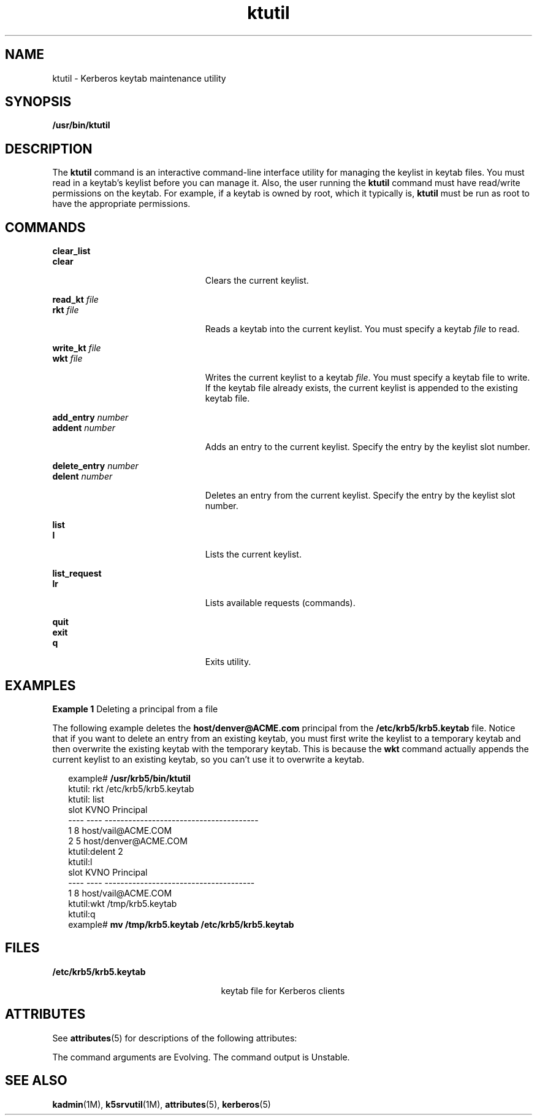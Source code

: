 '\" te
.\" Copyright 1987, 1989 by the Student Information Processing Board of the
.\" Massachusetts Institute of Technology. For copying and distribution
.\" information, please see the file kerberosv5/mit-sipb-copyright.h.
.\" Portions Copyright (c) 2006, Sun Microsystems, Inc.  All Rights Reserved
.\" Copyright (c) 2012-2013, J. Schilling
.\" Copyright (c) 2013, Andreas Roehler
.\" CDDL HEADER START
.\"
.\" The contents of this file are subject to the terms of the
.\" Common Development and Distribution License ("CDDL"), version 1.0.
.\" You may only use this file in accordance with the terms of version
.\" 1.0 of the CDDL.
.\"
.\" A full copy of the text of the CDDL should have accompanied this
.\" source.  A copy of the CDDL is also available via the Internet at
.\" http://www.opensource.org/licenses/cddl1.txt
.\"
.\" When distributing Covered Code, include this CDDL HEADER in each
.\" file and include the License file at usr/src/OPENSOLARIS.LICENSE.
.\" If applicable, add the following below this CDDL HEADER, with the
.\" fields enclosed by brackets "[]" replaced with your own identifying
.\" information: Portions Copyright [yyyy] [name of copyright owner]
.\"
.\" CDDL HEADER END
.TH ktutil 1 "16 Nov 2006" "SunOS 5.11" "User Commands"
.SH NAME
ktutil \- Kerberos keytab maintenance utility
.SH SYNOPSIS
.LP
.nf
\fB/usr/bin/ktutil\fR
.fi

.SH DESCRIPTION
.sp
.LP
The
.B ktutil
command is an interactive command-line interface utility
for managing  the keylist in keytab files. You must read in a keytab's
keylist before you can manage it. Also, the user running the
.B ktutil
command must have read/write permissions on the keytab. For example, if a
keytab is owned by root, which it typically is,
.B ktutil
must be run as
root to have the appropriate permissions.
.SH COMMANDS
.sp
.ne 2
.mk
.na
.B clear_list
.ad
.br
.na
.B clear
.ad
.RS 23n
.rt
Clears the current keylist.
.RE

.sp
.ne 2
.mk
.na
.B read_kt
.I file
.ad
.br
.na
.B rkt
.I file
.ad
.RS 23n
.rt
Reads a keytab into the current keylist. You must specify a keytab
.I file
to read.
.RE

.sp
.ne 2
.mk
.na
.B write_kt
.I file
.ad
.br
.na
.B wkt
.I file
.ad
.RS 23n
.rt
Writes the current keylist to a keytab
.IR file .
You must specify a
keytab file to write. If the keytab file already exists, the current keylist
is appended to the existing keytab file.
.RE

.sp
.ne 2
.mk
.na
.B add_entry
.I number
.ad
.br
.na
.B addent
.I number
.ad
.RS 23n
.rt
Adds an entry to the current keylist. Specify the entry by the keylist slot
number.
.RE

.sp
.ne 2
.mk
.na
.B delete_entry
.I number
.ad
.br
.na
.B delent
.I number
.ad
.RS 23n
.rt
Deletes an entry from the current keylist. Specify the entry by the keylist
slot number.
.RE

.sp
.ne 2
.mk
.na
.B list
.ad
.br
.na
.B l
.ad
.RS 23n
.rt
Lists the current keylist.
.RE

.sp
.ne 2
.mk
.na
.B list_request
.ad
.br
.na
.B lr
.ad
.RS 23n
.rt
Lists available requests (commands).
.RE

.sp
.ne 2
.mk
.na
.B quit
.ad
.br
.na
.B exit
.ad
.br
.na
.B q
.ad
.RS 23n
.rt
Exits utility.
.RE

.SH EXAMPLES
.LP
.B Example 1
Deleting a principal from a file
.sp
.LP
The following example deletes the
.B host/denver@ACME.com
principal from
the
.B /etc/krb5/krb5.keytab
file. Notice that if you want to delete an
entry from an existing keytab, you must first write the keylist to a
temporary keytab and then overwrite the existing keytab with the temporary
keytab. This is because the
.B wkt
command actually appends the current
keylist to an existing keytab, so you can't use it to overwrite a keytab.

.sp
.in +2
.nf
example# \fB/usr/krb5/bin/ktutil\fR
    ktutil: rkt /etc/krb5/krb5.keytab
    ktutil: list
slot KVNO Principal
---- ---- ---------------------------------------
   1    8 host/vail@ACME.COM
   2    5 host/denver@ACME.COM
    ktutil:delent 2
    ktutil:l
slot KVNO Principal
---- ---- --------------------------------------
   1    8 host/vail@ACME.COM
    ktutil:wkt /tmp/krb5.keytab
    ktutil:q
example# \fBmv /tmp/krb5.keytab /etc/krb5/krb5.keytab\fR
.fi
.in -2
.sp

.SH FILES
.sp
.ne 2
.mk
.na
.B /etc/krb5/krb5.keytab
.ad
.RS 25n
.rt
keytab file for Kerberos clients
.RE

.SH ATTRIBUTES
.sp
.LP
See
.BR attributes (5)
for descriptions of the following attributes:
.sp

.sp
.TS
tab() box;
cw(2.75i) |cw(2.75i)
lw(2.75i) |lw(2.75i)
.
ATTRIBUTE TYPEATTRIBUTE VALUE
_
AvailabilitySUNWkrbu
_
Interface StabilitySee below.
.TE

.sp
.LP
The command arguments are Evolving. The command output is Unstable.
.SH SEE ALSO
.sp
.LP
.BR kadmin (1M),
.BR k5srvutil (1M),
.BR attributes (5),
.BR kerberos (5)
